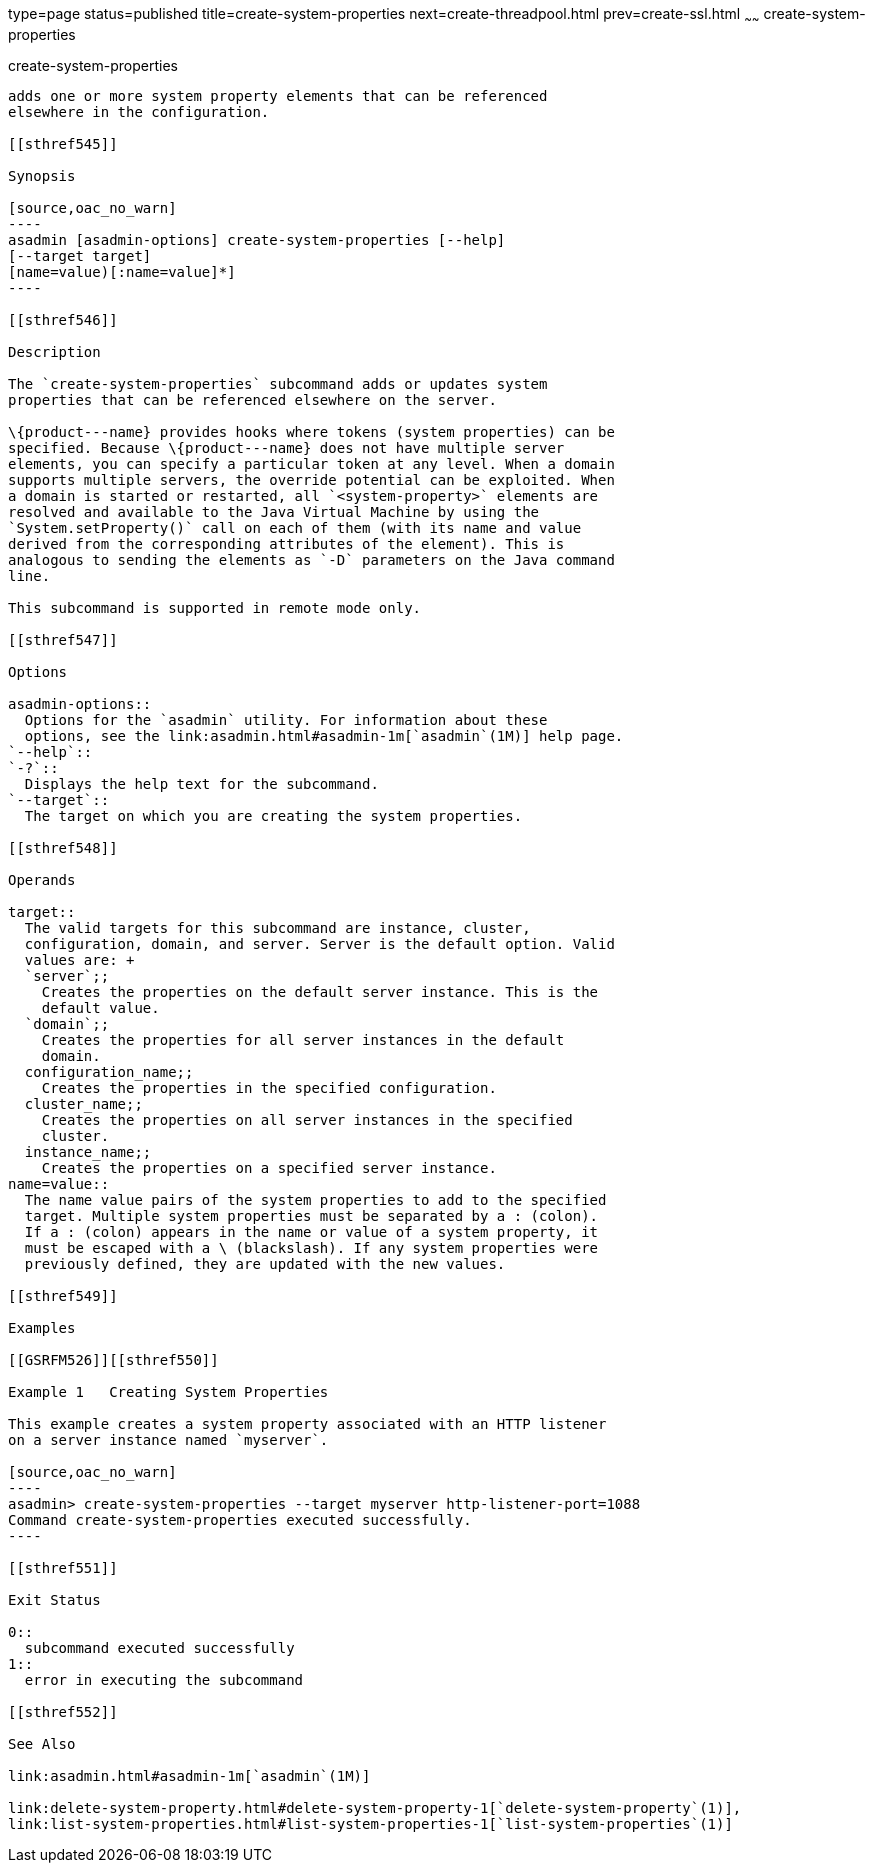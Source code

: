 type=page
status=published
title=create-system-properties
next=create-threadpool.html
prev=create-ssl.html
~~~~~~
create-system-properties
========================

[[create-system-properties-1]][[GSRFM00059]][[create-system-properties]]

create-system-properties
------------------------

adds one or more system property elements that can be referenced
elsewhere in the configuration.

[[sthref545]]

Synopsis

[source,oac_no_warn]
----
asadmin [asadmin-options] create-system-properties [--help] 
[--target target]
[name=value)[:name=value]*]
----

[[sthref546]]

Description

The `create-system-properties` subcommand adds or updates system
properties that can be referenced elsewhere on the server.

\{product---name} provides hooks where tokens (system properties) can be
specified. Because \{product---name} does not have multiple server
elements, you can specify a particular token at any level. When a domain
supports multiple servers, the override potential can be exploited. When
a domain is started or restarted, all `<system-property>` elements are
resolved and available to the Java Virtual Machine by using the
`System.setProperty()` call on each of them (with its name and value
derived from the corresponding attributes of the element). This is
analogous to sending the elements as `-D` parameters on the Java command
line.

This subcommand is supported in remote mode only.

[[sthref547]]

Options

asadmin-options::
  Options for the `asadmin` utility. For information about these
  options, see the link:asadmin.html#asadmin-1m[`asadmin`(1M)] help page.
`--help`::
`-?`::
  Displays the help text for the subcommand.
`--target`::
  The target on which you are creating the system properties.

[[sthref548]]

Operands

target::
  The valid targets for this subcommand are instance, cluster,
  configuration, domain, and server. Server is the default option. Valid
  values are: +
  `server`;;
    Creates the properties on the default server instance. This is the
    default value.
  `domain`;;
    Creates the properties for all server instances in the default
    domain.
  configuration_name;;
    Creates the properties in the specified configuration.
  cluster_name;;
    Creates the properties on all server instances in the specified
    cluster.
  instance_name;;
    Creates the properties on a specified server instance.
name=value::
  The name value pairs of the system properties to add to the specified
  target. Multiple system properties must be separated by a : (colon).
  If a : (colon) appears in the name or value of a system property, it
  must be escaped with a \ (blackslash). If any system properties were
  previously defined, they are updated with the new values.

[[sthref549]]

Examples

[[GSRFM526]][[sthref550]]

Example 1   Creating System Properties

This example creates a system property associated with an HTTP listener
on a server instance named `myserver`.

[source,oac_no_warn]
----
asadmin> create-system-properties --target myserver http-listener-port=1088
Command create-system-properties executed successfully.
----

[[sthref551]]

Exit Status

0::
  subcommand executed successfully
1::
  error in executing the subcommand

[[sthref552]]

See Also

link:asadmin.html#asadmin-1m[`asadmin`(1M)]

link:delete-system-property.html#delete-system-property-1[`delete-system-property`(1)],
link:list-system-properties.html#list-system-properties-1[`list-system-properties`(1)]


